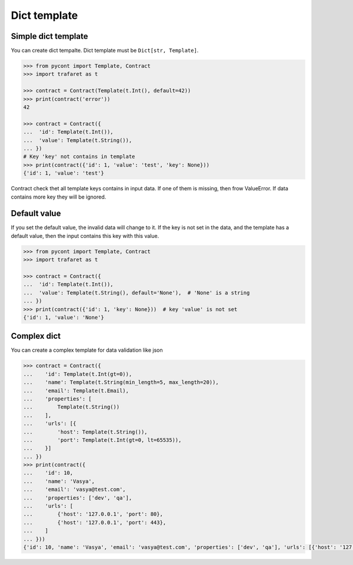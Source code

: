 Dict template
=============

Simple dict template
--------------------

You can create dict tempalte. Dict template must be ``Dict[str, Template]``.

.. code-block:: python

    >>> from pycont import Template, Contract
    >>> import trafaret as t

    >>> contract = Contract(Template(t.Int(), default=42))
    >>> print(contract('error'))
    42

    >>> contract = Contract({
    ...  'id': Template(t.Int()),
    ...  'value': Template(t.String()),
    ... })
    # Key 'key' not contains in template
    >>> print(contract({'id': 1, 'value': 'test', 'key': None}))
    {'id': 1, 'value': 'test'}

Contract check thet all template keys contains in input data. If one of them is missing, then frow ValueError.
If data contains more key they will be ignored.

Default value
-------------

If you set the default value, the invalid data will change to it. 
If the key is not set in the data, and the template has a default value, then the input contains this key with this value.

.. code-block:: python

    >>> from pycont import Template, Contract
    >>> import trafaret as t

    >>> contract = Contract({
    ...  'id': Template(t.Int()),
    ...  'value': Template(t.String(), default='None'),  # 'None' is a string
    ... })
    >>> print(contract({'id': 1, 'key': None}))  # key 'value' is not set
    {'id': 1, 'value': 'None'}

Complex dict
------------

You can create a complex template for data validation like json

.. code-block:: python

    >>> contract = Contract({
    ...    'id': Template(t.Int(gt=0)),
    ...    'name': Template(t.String(min_length=5, max_length=20)),
    ...    'email': Template(t.Email),
    ...    'properties': [
    ...        Template(t.String())
    ...    ],
    ...    'urls': [{
    ...        'host': Template(t.String()),
    ...        'port': Template(t.Int(gt=0, lt=65535)),
    ...    }]
    ... })
    >>> print(contract({
    ...    'id': 10,
    ...    'name': 'Vasya',
    ...    'email': 'vasya@test.com',
    ...    'properties': ['dev', 'qa'],
    ...    'urls': [
    ...        {'host': '127.0.0.1', 'port': 80},
    ...        {'host': '127.0.0.1', 'port': 443},
    ...    ]
    ... }))
    {'id': 10, 'name': 'Vasya', 'email': 'vasya@test.com', 'properties': ['dev', 'qa'], 'urls': [{'host': '127.0.0.1', 'port': 80}, {'host': '127.0.0.1', 'port': 443}]}

